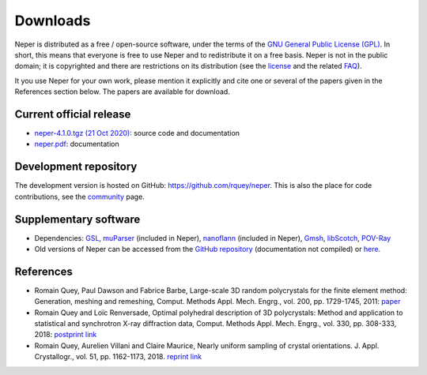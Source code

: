 .. _downloads_link:

Downloads
=========

Neper is distributed as a free / open-source software, under the
terms of the
`GNU General Public License (GPL) <http://www.gnu.org/licenses/gpl.html>`_. In short, this means
that everyone is free to use Neper and to redistribute it on a free
basis. Neper is not in the public domain; it is copyrighted and there
are restrictions on its distribution (see the
`license <http://www.gnu.org/licenses/gpl.html>`_ and the related
`FAQ <http://www.gnu.org/copyleft/gpl-faq.html>`_).

It you use Neper for your own work, please mention it explicitly and cite one or several of the papers given in the References section below.  The papers are available for download.

Current official release
------------------------

- `neper-4.1.0.tgz (21 Oct 2020) <tarballs/neper-4.1.0.tgz>`_: source code and documentation
- `neper.pdf <docs/neper.pdf>`_: documentation

Development repository
----------------------

The development version is hosted on GitHub:
https://github.com/rquey/neper.  This is also the place for code contributions, see the `community <community.html#contributing>`_ page.

Supplementary software
----------------------

- Dependencies:
  `GSL  <http://www.gnu.org/software/gsl/>`_,
  `muParser  <http://beltoforion.de/article.php?a=muparser>`_ (included in Neper),
  `nanoflann  <https://github.com/jlblancoc/nanoflann>`_ (included in Neper),
  `Gmsh <http://gmsh.info/>`_,
  `libScotch <http://www.labri.fr/perso/pelegrin/scotch>`_,
  `POV-Ray <http://www.povray.org>`_
- Old versions of Neper can be accessed from the `GitHub repository <https://github.com/rquey/neper/releases>`_ (documentation not compiled) or `here <releases.html>`_.

References
----------

- Romain Quey, Paul Dawson and Fabrice Barbe, Large-scale 3D random polycrystals for the finite element method: Generation, meshing and remeshing, Comput. Methods Appl. Mech. Engrg., vol. 200, pp. 1729-1745, 2011: `paper <docs/neper-reference-paper.pdf>`_

- Romain Quey and Loïc Renversade, Optimal polyhedral description of 3D polycrystals: Method and application to statistical and synchrotron X-ray diffraction data, Comput. Methods Appl. Mech. Engrg., vol. 330, pp. 308-333, 2018: `postprint <https://hal.archives-ouvertes.fr/hal-01626440>`_ `link <https://www.sciencedirect.com/science/article/pii/S0045782517307028>`_

- Romain Quey, Aurelien Villani and Claire Maurice, Nearly uniform sampling of crystal orientations. J. Appl. Crystallogr., vol. 51, pp. 1162-1173, 2018. `reprint <docs/quey-villani-maurice-JAC-2018.pdf>`_ `link <http://scripts.iucr.org/cgi-bin/paper?buy=yes&cnor=ks5599&showscheme=yes>`_
